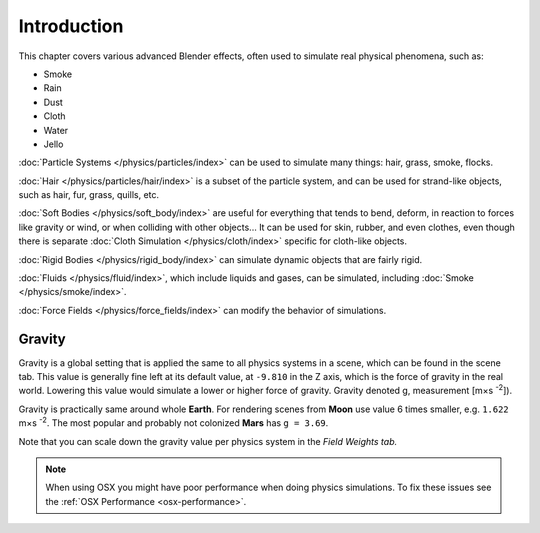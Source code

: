 
************
Introduction
************

This chapter covers various advanced Blender effects,
often used to simulate real physical phenomena, such as:


- Smoke
- Rain
- Dust
- Cloth
- Water
- Jello

:doc:`Particle Systems </physics/particles/index>` can be used to simulate many things: hair, grass, smoke, flocks.

:doc:`Hair </physics/particles/hair/index>` is a subset of the particle system,
and can be used for strand-like objects, such as hair, fur, grass, quills, etc.

:doc:`Soft Bodies </physics/soft_body/index>` are useful for everything that tends to bend, deform,
in reaction to forces like gravity or wind, or when colliding with other objects...
It can be used for skin, rubber, and even clothes, even though there is separate
:doc:`Cloth Simulation </physics/cloth/index>` specific for cloth-like objects.

:doc:`Rigid Bodies </physics/rigid_body/index>` can simulate dynamic objects that are fairly rigid.

:doc:`Fluids </physics/fluid/index>`, which include liquids and gases, can be simulated,
including :doc:`Smoke </physics/smoke/index>`.

:doc:`Force Fields </physics/force_fields/index>` can modify the behavior of simulations.


Gravity
=======

Gravity is a global setting that is applied the same to all physics systems in a scene,
which can be found in the scene tab. This value is generally fine left at its default value,
at ``-9.810`` in the Z axis, which is the force of gravity in the real world.
Lowering this value would simulate a lower or higher force of gravity.
Gravity denoted g, measurement [m×s :sup:`-2`]).

Gravity is practically same around whole **Earth**.
For rendering scenes from **Moon** use value 6 times smaller, e.g. ``1.622`` m×s :sup:`-2`.
The most popular and probably not colonized **Mars** has ``g = 3.69``.


Note that you can scale down the gravity value per physics system in the *Field Weights tab.*

.. note::

   When using OSX you might have poor performance when doing physics simulations.
   To fix these issues see the :ref:`OSX Performance <osx-performance>`.
